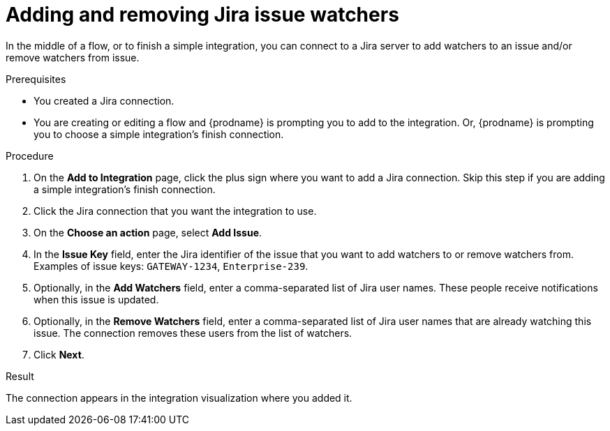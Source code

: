 // This module is included in the following assemblies:
// as_connecting-to-jira.adoc

[id='adding-jira-connection-watchers_{context}']
= Adding and removing Jira issue watchers

In the middle of a flow, or to finish a simple integration, 
you can connect to a Jira server to add watchers to an 
issue and/or remove watchers from issue. 

.Prerequisites
* You created a Jira connection.
* You are creating or editing a flow and {prodname} is prompting you
to add to the integration. Or, {prodname} is prompting you to choose
a simple integration's finish connection. 

.Procedure

. On the *Add to Integration* page, click the plus sign where you 
want to add a Jira connection. Skip this step if you are adding 
a simple integration's finish connection.  
. Click the Jira connection that you want the integration to use. 
. On the *Choose an action* page, select *Add Issue*.
. In the *Issue Key* field, enter the Jira identifier of the issue
that you want to add watchers to or remove watchers from. 
Examples of issue keys: `GATEWAY-1234`, `Enterprise-239`. 
. Optionally, in the *Add Watchers* field, enter a comma-separated list of 
Jira user names. These people receive notifications when this issue is updated. 
. Optionally, in the *Remove Watchers* field, enter a comma-separated list of 
Jira user names that are already watching this issue. The connection
removes these users from the list of watchers. 
. Click *Next*. 

.Result
The connection appears in the integration visualization
where you added it. 
